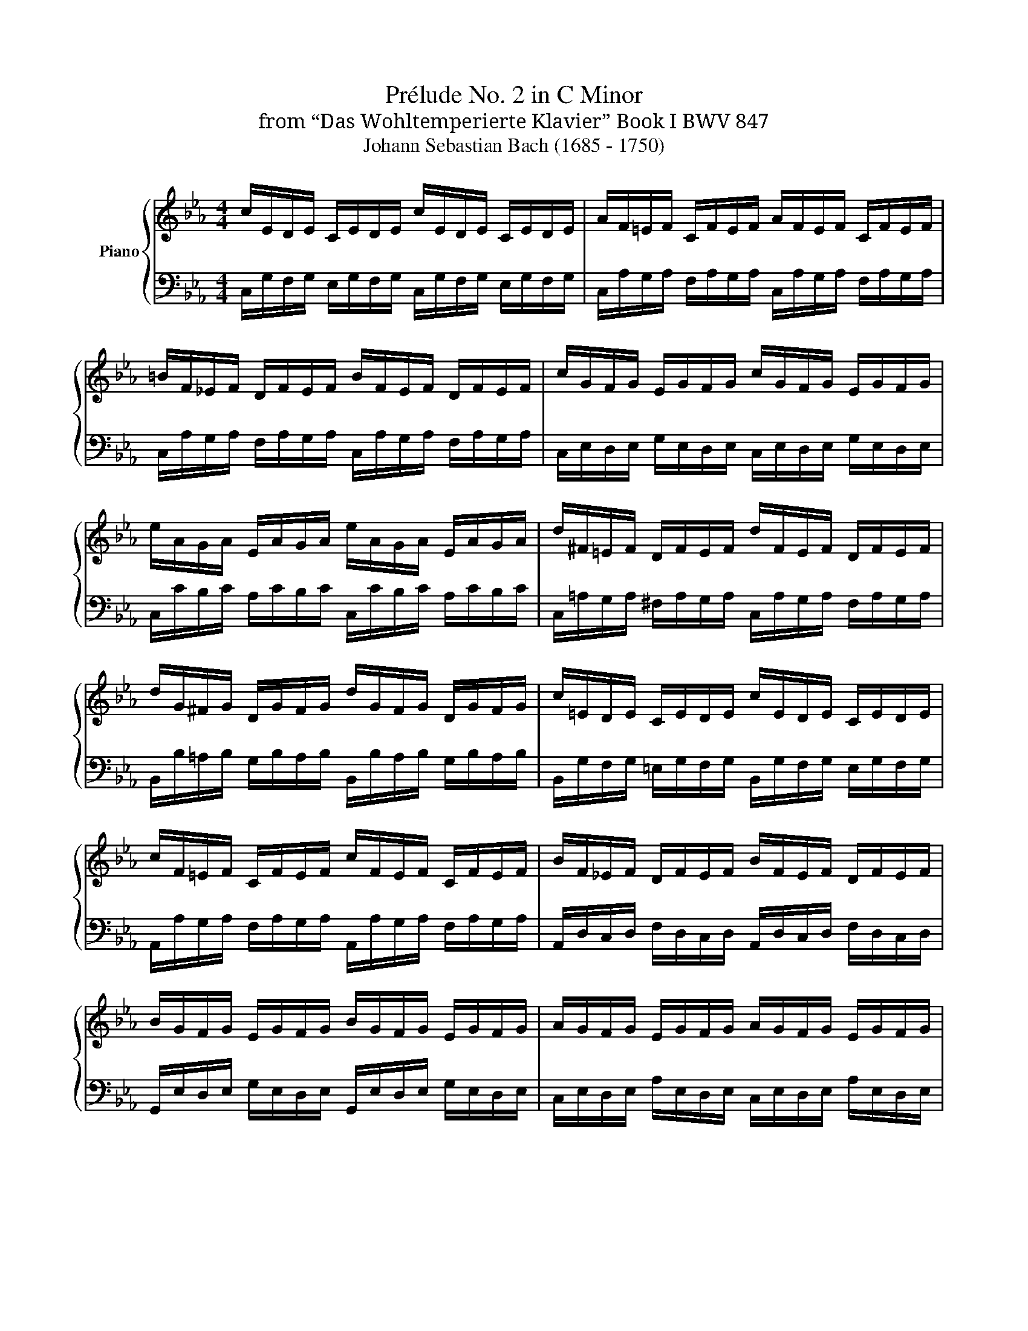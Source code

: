 X:1
T:Prélude No. 2 in C Minor
T:from “Das Wohltemperierte Klavier” Book I BWV 847
T:Johann Sebastian Bach (1685 - 1750)
%%score { ( 1 3 4 ) | ( 2 5 6 ) }
L:1/8
M:4/4
K:Eb
V:1 treble nm="Piano"
V:3 treble 
V:4 treble 
V:2 bass 
V:5 bass 
V:6 bass 
V:1
 c/E/D/E/ C/E/D/E/ c/E/D/E/ C/E/D/E/ | A/F/=E/F/ C/F/E/F/ A/F/E/F/ C/F/E/F/ | %2
 =B/F/_E/F/ D/F/E/F/ B/F/E/F/ D/F/E/F/ | c/G/F/G/ E/G/F/G/ c/G/F/G/ E/G/F/G/ | %4
 e/A/G/A/ E/A/G/A/ e/A/G/A/ E/A/G/A/ | d/^F/=E/F/ D/F/E/F/ d/F/E/F/ D/F/E/F/ | %6
 d/G/^F/G/ D/G/F/G/ d/G/F/G/ D/G/F/G/ | c/=E/D/E/ C/E/D/E/ c/E/D/E/ C/E/D/E/ | %8
 c/F/=E/F/ C/F/E/F/ c/F/E/F/ C/F/E/F/ | B/F/_E/F/ D/F/E/F/ B/F/E/F/ D/F/E/F/ | %10
 B/G/F/G/ E/G/F/G/ B/G/F/G/ E/G/F/G/ | A/G/F/G/ E/G/F/G/ A/G/F/G/ E/G/F/G/ | %12
 A/D/C/D/ B,/D/C/D/ A/D/C/D/ B,/D/C/D/ | G/B,/A,/B,/ E/B,/A,/B,/ G/B,/A,/B,/ E/B,/A,/B,/ | %14
 F/C/B,/C/ =A,/C/B,/C/ F/C/B,/C/ A,/C/B,/C/ | F/D/C/D/ =B,/D/C/D/ F/D/C/D/ B,/D/C/D/ | %16
 F/D/C/D/ =B,/D/C/D/ F/D/C/D/ B,/D/C/D/ | E/C/=B,/C/ G,/C/B,/C/ E/C/B,/C/ G,/C/B,/C/ | %18
 F,/E/D/E/ F/E/D/E/ F,/E/D/E/ F/E/D/E/ | ^F,/C/=B,/C/ E/C/B,/C/ F,/C/B,/C/ E/C/B,/C/ | %20
 E/C/=B,/C/ G,/C/B,/C/ E/C/B,/C/ G,/C/B,/C/ | ^F/C/=B,/C/ =A,/C/B,/C/ F/C/B,/C/ A,/C/B,/C/ | %22
 G/C/=B,/C/ D/C/B,/C/ G/C/B,/C/ D/C/B,/C/ | A/C/=B,/C/ D/C/B,/C/ A/C/B,/C/ D/C/B,/C/ | %24
 x3/2[I:staff +1] F,/ A,/F,/=E,/F,/ =B,/F,/D/B,/ A,/F,/=E,/F,/ | %25
[I:staff -1] x3/2[I:staff +1] G,/ C/G,/^F,/G,/[I:staff -1] x2[I:staff +1] C/A,/G,/A,/ | %26
[I:staff -1] x3/2 C/ E/C/=B,/C/ ^F/C/=A/F/ E/C/=B,/C/ | %27
[Q:1/4=145]"^Presto" z/ d/c/d/ e/c/=B/c/ =A/c/B/c/ d/B/A/B/ | %28
 G/=B/=A/B/ c/A/G/A/ ^F/A/G/A/ B/G/F/G/ | D/g/=f/g/ a/f/e/f/ d/f/e/f/ g/e/d/e/ | %30
 c/e/d/e/ f/d/c/d/ =B/d/c/d/ e/c/B/c/ | G/c/=B/c/ A/f/e/f/ G/e/d/e/ F/d/c/d/ | %32
 E/c/=B/c/ A/F/E/F/ G/E/D/E/ F/D/C/D/ | %33
[Q:1/4=20]"^Adagio" =E-!ped!E/4!ped-up![Q:1/4=32]"^32"C/4D/4E/4 F/8G/8A/8B/8c/8B/8A/8G/8F/G/4=E/4 !arpeggio!MF-[Q:1/4=20]"^20"!ped!F/4!ped-up![Q:1/4=32]"^32"G/4F/4=E/4 F/4G/4A/4G/4F/8_E/8D/8E/8F/8D/8E/8F/8 | %34
[Q:1/4=120]"^Allegro"[I:staff +1] =B,>D, F,/A,/G,/F,/ =B,/F,/D/F,/ B,/A,/G,/F,/ | %35
 =E,/_D/_B,/G,/ C/A,/F,/A,/ G,/B,/G,/=E,/ A,/F,/=D,/F,/ | %36
 =E,/G,/E,/C,/ F,/D,/=B,,/D,/[I:staff -1] z z/[I:staff +1] D,/ =E,/G,/_B,/G,/ | %37
 A,/[I:staff -1]C/F/D/ F/A/c/=B/[Q:1/4=100] c/-[Q:1/4=90]G/-[Q:1/4=70]F/-[Q:1/4=50]D/[Q:1/4=25] !fermata!=E2 |] %38
V:2
 C,/G,/F,/G,/ E,/G,/F,/G,/ C,/G,/F,/G,/ E,/G,/F,/G,/ | %1
 C,/A,/G,/A,/ F,/A,/G,/A,/ C,/A,/G,/A,/ F,/A,/G,/A,/ | %2
 C,/A,/G,/A,/ F,/A,/G,/A,/ C,/A,/G,/A,/ F,/A,/G,/A,/ | %3
 C,/E,/D,/E,/ G,/E,/D,/E,/ C,/E,/D,/E,/ G,/E,/D,/E,/ | %4
 C,/C/B,/C/ A,/C/B,/C/ C,/C/B,/C/ A,/C/B,/C/ | %5
 C,/=A,/G,/A,/ ^F,/A,/G,/A,/ C,/A,/G,/A,/ F,/A,/G,/A,/ | %6
 B,,/B,/=A,/B,/ G,/B,/A,/B,/ B,,/B,/A,/B,/ G,/B,/A,/B,/ | %7
 B,,/G,/F,/G,/ =E,/G,/F,/G,/ B,,/G,/F,/G,/ E,/G,/F,/G,/ | %8
 A,,/A,/G,/A,/ F,/A,/G,/A,/ A,,/A,/G,/A,/ F,/A,/G,/A,/ | %9
 A,,/D,/C,/D,/ F,/D,/C,/D,/ A,,/D,/C,/D,/ F,/D,/C,/D,/ | %10
 G,,/E,/D,/E,/ G,/E,/D,/E,/ G,,/E,/D,/E,/ G,/E,/D,/E,/ | %11
 C,/E,/D,/E,/ A,/E,/D,/E,/ C,/E,/D,/E,/ A,/E,/D,/E,/ | %12
 D,/F,/E,/F,/ A,/F,/E,/F,/ D,/F,/E,/F,/ A,/F,/E,/F,/ | %13
 E,/G,/F,/G,/ A,/G,/F,/G,/ E,/G,/F,/G,/ A,/G,/F,/G,/ | %14
 E,/=A,/G,/A,/ F,/A,/G,/A,/ E,/A,/G,/A,/ F,/A,/G,/A,/ | %15
 D,/F,/E,/F,/ _A,/F,/E,/F,/ D,/F,/E,/F,/ A,/F,/E,/F,/ | %16
 C,/F,/=E,/F,/ A,/F,/E,/F,/ C,/F,/E,/F,/ A,/F,/E,/F,/ | %17
 C,/_E,/D,/E,/ F,/E,/D,/E,/ _B,,/E,/D,/E,/ F,/E,/D,/E,/ | %18
 A,,/C,/=B,,/C,/ D,/C,/B,,/C,/ A,,/C,/B,,/C,/ D,/C,/B,,/C,/ | %19
 =A,,/E,/D,/E,/ C,/E,/D,/E,/ A,,/E,/D,/E,/ C,/E,/D,/E,/ | %20
 G,,/E,/D,/E,/ F,/E,/D,/E,/ G,,/E,/D,/E,/ F,/E,/D,/E,/ | %21
 G,,/E,/D,/E,/ C,/E,/D,/E,/ G,,/E,/D,/E,/ C,/E,/D,/E,/ | %22
 G,,/E,/D,/E,/ F,/E,/D,/E,/ G,,/E,/D,/E,/ F,/E,/D,/E,/ | %23
 G,,/E,/D,/E,/ F,/E,/D,/E,/ G,,/E,/D,/E,/ F,/E,/D,/E,/ | G,,/=B,,/D,/ x/ x2 x4 | %25
 G,,/C,/E,/ x/ x2[I:staff -1] E/C/G/E/[I:staff +1] x2 | G,,/=A,,/^F,/ x/ x2 x4 | G,,8- | %28
 G,,/D/C/D/ E/C/=B,/C/ =A,/C/B,/C/ D/B,/A,/B,/ | %29
 G,/=B,/=A,/B,/ C/_A,/G,/A,/ F,/=A,/G,/A,/ B,/G,/F,/G,/ | %30
 E,/[I:staff -1]=G/F/G/ A/F/E/F/ D/F/E/F/ G/E/D/E/ | %31
 C/E/D/E/ F/D/C/D/ E/C/=B,/C/ D/[I:staff +1]=B,/=A,/B,/ | %32
 C/E/D/E/ F,/D/C/D/ E,/C/=B,/C/ D,/B,/=A,/B,/ | !arpeggio!_B,2 z2 A,2 z2 |z/x/=B,,- B,,2- B,,4 | %35
 x8 | x4 z/ G,,/C,- C,2- | C,8 |] %38
V:3
 x8 | x8 | x8 | x8 | x8 | x8 | x8 | x8 | x8 | x8 | x8 | x8 | x8 | x8 | x8 | x8 | x8 | x8 | x8 | %19
 x8 | x8 | x8 | x8 | x8 | x8 | x8 | x8 | x8 | x8 | x8 | x8 | x8 | x8 | C2 x2 C2 x2 | x8 | x8 | x8 | %37
 x8 |] %38
V:4
 x8 | x8 | x8 | x8 | x8 | x8 | x8 | x8 | x8 | x8 | x8 | x8 | x8 | x8 | x8 | x8 | x8 | x8 | x8 | %19
 x8 | x8 | x8 | x8 | x8 | x8 | x8 | x8 | x8 | x8 | x8 | x8 | x8 | x8 | %33
 !arpeggio!x/4- x3/4 x x2 !arpeggio!x/8- x/8 x3/4- x3 | x8 | x8 | x8 | x8 |] %38
V:5
 x8 | x8 | x8 | x8 | x8 | x8 | x8 | x8 | x8 | x8 | x8 | x8 | x8 | x8 | x8 | x8 | x8 | x8 | x8 | %19
 x8 | x8 | x8 | x8 | x8 | x8 | x8 | x8 | x8 | x8 | x8 | x8 | x8 | x8 | C,2 z2 C,2 z2 | %34
 x/ C,,3/2- C,,2- C,,4 | x8 | x4 C,,4- | C,,8 |] %38
V:6
 x8 | x8 | x8 | x8 | x8 | x8 | x8 | x8 | x8 | x8 | x8 | x8 | x8 | x8 | x8 | x8 | x8 | x8 | x8 | %19
 x8 | x8 | x8 | x8 | x8 | x8 | x8 | x8 | x8 | x8 | x8 | x8 | x8 | x8 | G,2 x2 F,2 x2 | x8 | x8 | %36
 x8 | x8 |] %38


